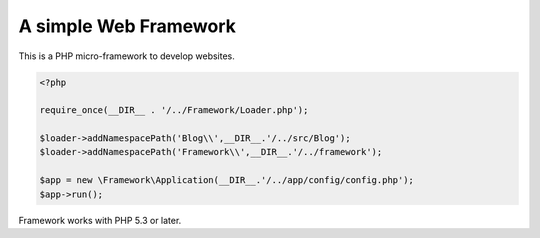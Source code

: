 A simple Web Framework
=============================

This is a PHP micro-framework to develop websites.


.. code-block:: php

    <?php

    require_once(__DIR__ . '/../Framework/Loader.php');

    $loader->addNamespacePath('Blog\\',__DIR__.'/../src/Blog');
    $loader->addNamespacePath('Framework\\',__DIR__.'/../framework');
    
    $app = new \Framework\Application(__DIR__.'/../app/config/config.php');
    $app->run();

Framework works with PHP 5.3 or later.
